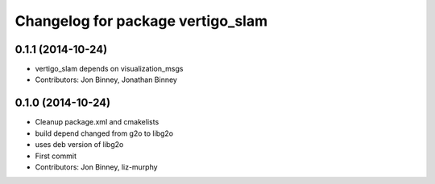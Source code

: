 ^^^^^^^^^^^^^^^^^^^^^^^^^^^^^^^^^^
Changelog for package vertigo_slam
^^^^^^^^^^^^^^^^^^^^^^^^^^^^^^^^^^

0.1.1 (2014-10-24)
------------------
* vertigo_slam depends on visualization_msgs
* Contributors: Jon Binney, Jonathan Binney

0.1.0 (2014-10-24)
------------------
* Cleanup package.xml and cmakelists
* build depend changed from g2o to libg2o
* uses deb version of libg2o
* First commit
* Contributors: Jon Binney, liz-murphy

